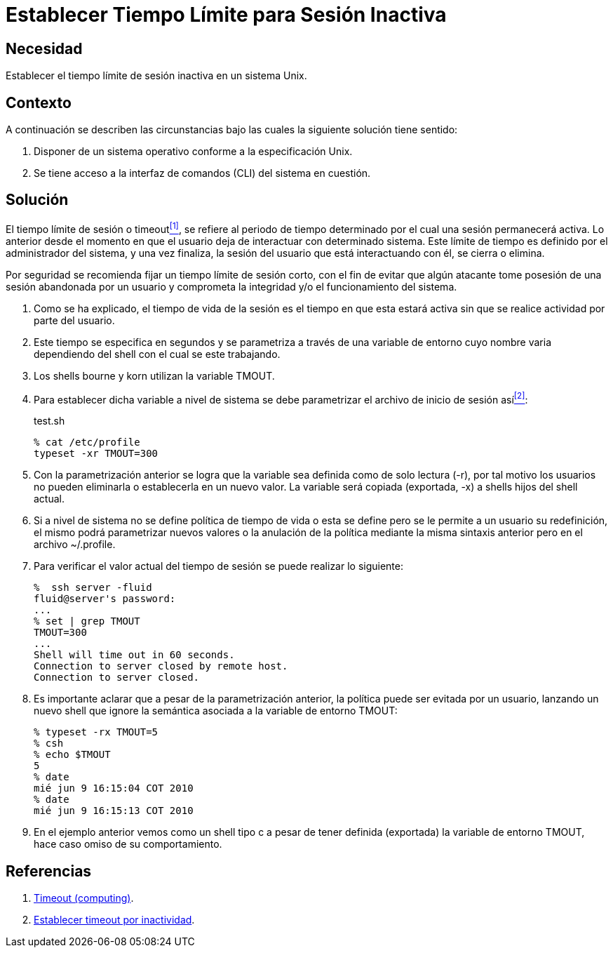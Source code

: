 :slug: kb/aix/establecer-tiempo-limite-sesion/
:category: aix
:description: Nuestros ethical hackers explican cómo evitar vulnerabilidades de seguridad mediante la configuración segura en Unix del tiempo de sesión. Un atacante puede aprovecharse de un usuario inactivo para vulnerar una aplicación, es por ello que es importante limitar el tiempo de sesión de los usuarios.
:keywords: Unix, Seguridad, Tiempo, Sesión, Limitar, Timeout.
:kb: yes

= Establecer Tiempo Límite para Sesión Inactiva

== Necesidad

Establecer el tiempo límite de sesión inactiva en un sistema +Unix+.

== Contexto

A continuación se describen las circunstancias 
bajo las cuales la siguiente solución tiene sentido:

. Disponer de un sistema operativo conforme a la especificación +Unix+.
. Se tiene acceso a la interfaz de comandos (+CLI+) del sistema en cuestión.

== Solución

El tiempo límite de sesión o +timeout+<<r1,^[1]^>>, 
se refiere al periodo de tiempo determinado 
por el cual una sesión permanecerá activa. 
Lo anterior desde el momento en que 
el usuario deja de interactuar con determinado sistema. 
Este límite de tiempo es definido por el administrador del sistema, 
y una vez finaliza, la sesión del usuario que está interactuando con él, 
se cierra o elimina.

Por seguridad se recomienda fijar un tiempo límite de sesión corto, 
con el fin de evitar que algún atacante 
tome posesión de una sesión abandonada por un usuario 
y comprometa la integridad y/o el funcionamiento del sistema.

. Como se ha explicado, el tiempo de vida de la sesión 
es el tiempo en que esta estará activa 
sin que se realice actividad por parte del usuario.

. Este tiempo se especifica en segundos 
y se parametriza a través de una variable de entorno 
cuyo nombre varia dependiendo del +shell+ con el cual se este trabajando.

. Los +shells bourne+ y +korn+ utilizan la variable +TMOUT+.

. Para establecer dicha variable a nivel de sistema 
se debe parametrizar el archivo de inicio de sesión así<<r2,^[2]^>>:
+
.test.sh
[source, bash, linenums]
----
% cat /etc/profile
typeset -xr TMOUT=300
----

. Con la parametrización anterior 
se logra que la variable sea definida como de solo lectura (+-r+), 
por tal motivo los usuarios no pueden eliminarla o establecerla en un nuevo valor. 
La variable será copiada (exportada, +-x+) a +shells+ hijos del +shell+ actual.

. Si a nivel de sistema no se define política de tiempo de vida 
o esta se define pero se le permite a un usuario su redefinición, 
el mismo podrá parametrizar nuevos valores 
o la anulación de la política 
mediante la misma sintaxis anterior pero en el archivo +~/.profile+.

. Para verificar el valor actual del tiempo de sesión 
se puede realizar lo siguiente:
+
[source, bash, linenums]
----
%  ssh server -fluid
fluid@server's password:
...
% set | grep TMOUT
TMOUT=300
...
Shell will time out in 60 seconds.
Connection to server closed by remote host.
Connection to server closed.
----

. Es importante aclarar que a pesar de la parametrización anterior, 
la política puede ser evitada por un usuario, 
lanzando un nuevo +shell+ 
que ignore la semántica asociada a la variable de entorno +TMOUT+:
+
[source, bash, linenums]
----
% typeset -rx TMOUT=5
% csh
% echo $TMOUT
5
% date
mié jun 9 16:15:04 COT 2010
% date
mié jun 9 16:15:13 COT 2010
----

. En el ejemplo anterior vemos como un +shell+ tipo +c+ a pesar de tener definida 
(exportada) la variable de entorno +TMOUT+, hace caso omiso de su comportamiento.

== Referencias

. [[r1]] link:https://en.wikipedia.org/wiki/Timeout_(computing)[Timeout (computing)].
. [[r2]] link:http://rm-rf.es/bash-y-ssh-establecer-timeout-por-inactividad/[Establecer timeout por inactividad].